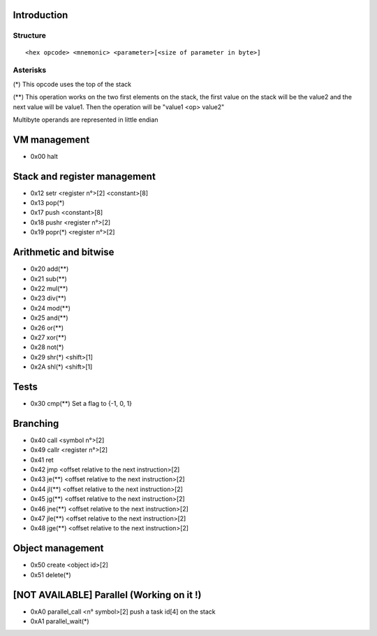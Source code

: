 ============
Introduction
============

*********
Structure
*********

::

    <hex opcode> <mnemonic> <parameter>[<size of parameter in byte>]

*********
Asterisks
*********

(*) This opcode uses the top of the stack

(**) This operation works on the two first elements on the stack, the first
value on the stack will be the value2 and the next value will be value1. Then
the operation will be "value1 <op> value2"

Multibyte operands are represented in little endian

=============
VM management
=============

- 0x00 halt

=============================
Stack and register management
=============================

- 0x12 setr       <register n°>[2]  <constant>[8]
- 0x13 pop(*)
- 0x17 push       <constant>[8]
- 0x18 pushr      <register n°>[2]
- 0x19 popr(*)   <register n°>[2]

======================
Arithmetic and bitwise
======================

- 0x20 add(**)
- 0x21 sub(**)
- 0x22 mul(**)
- 0x23 div(**)
- 0x24 mod(**)
- 0x25 and(**)
- 0x26 or(**)
- 0x27 xor(**)
- 0x28 not(*)
- 0x29 shr(*) <shift>[1]
- 0x2A shl(*) <shift>[1]

=====
Tests
=====

- 0x30 cmp(**)    Set a flag to {-1, 0, 1}

=========
Branching
=========

- 0x40 call   <symbol n°>[2]
- 0x49 callr  <register n°>[2]
- 0x41 ret
- 0x42 jmp    <offset relative to the next instruction>[2]
- 0x43 je(**)  <offset relative to the next instruction>[2]
- 0x44 jl(**)  <offset relative to the next instruction>[2]
- 0x45 jg(**)  <offset relative to the next instruction>[2]
- 0x46 jne(**) <offset relative to the next instruction>[2]
- 0x47 jle(**) <offset relative to the next instruction>[2]
- 0x48 jge(**) <offset relative to the next instruction>[2]

=================
Object management
=================

- 0x50 create <object id>[2]
- 0x51 delete(*)

==========================================
[NOT AVAILABLE] Parallel (Working on it !)
==========================================

- 0xA0 parallel_call  <n° symbol>[2] push a task id[4] on the stack
- 0xA1 parallel_wait(*)
